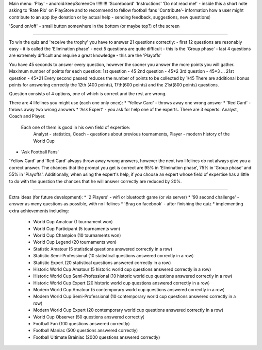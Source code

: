 Main menu:
'Play' - android:keepScreenOn !!!!!!!!!
'Scoreboard'
'Instructions'
'Do not read me!' - inside this a short note asking to 'Rate Rio' on PlayStore and to recommend to fellow football fans
'Contribute'- information how a user might contribute to an app (by donation or by actual help - sending feedback, suggestions, new questions)

'Sound on/off' - small button somewhere in the bottom (or maybe top?) of the screen

-----------------------

To win the quiz and 'receive the trophy' you have to answer 21 questions correctly:
- first 12 questions are resonably easy - it is called the 'Elimination phase'
- next 5 questions are quite difficult - this is the 'Group phase'
- last 4 questions are extremely difficult and require a great knowledge - this are the 'Playoffs'

You have 45 seconds to answer every question, however the sooner you answer the more points you will gather.
Maximum number of points for each question:
1st question - 45
2nd question - 45*2
3rd question - 45*3
...
21st question - 45*21
Every second passed reduces the number of points to be collected by 1/45 
There are additional bonus points for answering correctly the 12th (400 points), 17th(600 points) and the 21st(800 points) questions.

Question consists of 4 options, one of which is correct and the rest are wrong.

There are 4 lifelines you might use (each one only once):
* 'Yellow Card' - throws away one wrong answer
* 'Red Card' - throws away two wrong answers
* 'Ask Expert' - you ask for help one of the experts. There are 3 experts: Analyst, Coach and Player.
  Each one of them is good in his own field of expertise:
    Analyst - statistics,
    Coach - questions about previous tournaments,
    Player - modern history of the World Cup
* 'Ask Football Fans'

'Yellow Card' and 'Red Card' always throw away wrong answers, however the next two lifelines
do not always give you a correct answer. The chances that the prompt you get is correct are
95% in 'Elimination phase', 75% in 'Group phase' and 55% in 'Playoffs'. Additionally, when using
the expert's help, if you choose an expert whose field of expertise has a little to do with the question
the chances that he will answer correctly are reduced by 20%.

-----------------------

Extra ideas (for future development):
* '2 Players' - wifi or bluetooth game (or via server)
* '90 second challenge' - answer as meny questions as possible, with no lifelines
* 'Brag on facebook' - after finishing the quiz
* implementing extra achievements including:
  - World Cup Amatour (1 tournament won)
  - World Cup Participant (5 tournaments won)
  - World Cup Champion (10 tournaments won)
  - World Cup Legend (20 tournaments won)
  - Statistic Amatour (5 statistical questions answered correctly in a row)
  - Statistic Semi-Professional (10 statistical questions answered correctly in a row)
  - Statistic Expert (20 statistical questions answered correctly in a row)
  - Historic World Cup Amatour (5 historic world cup questions answered correctly in a row)
  - Historic World Cup Semi-Professional (10 historic world cup questions answered correctly in a row)
  - Historic World Cup Expert (20 historic world cup questions answered correctly in a row)
  - Modern World Cup Amatour (5 contemporary world cup questions answered correctly in a row)
  - Modern World Cup Semi-Professional (10 contemporary world cup questions answered correctly in a row)
  - Modern World Cup Expert (20 contemporary world cup questions answered correctly in a row)
  - World Cup Observer (50 questions answered correctly)
  - Football Fan (100 questions answered correctly)
  - Football Maniac (500 questions answered correctly)
  - Football Ultimate Brainiac (2000 questions answered correctly)